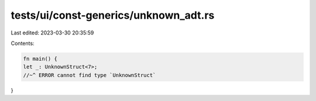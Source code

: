 tests/ui/const-generics/unknown_adt.rs
======================================

Last edited: 2023-03-30 20:35:59

Contents:

.. code-block:: rs

    fn main() {
    let _: UnknownStruct<7>;
    //~^ ERROR cannot find type `UnknownStruct`
}


